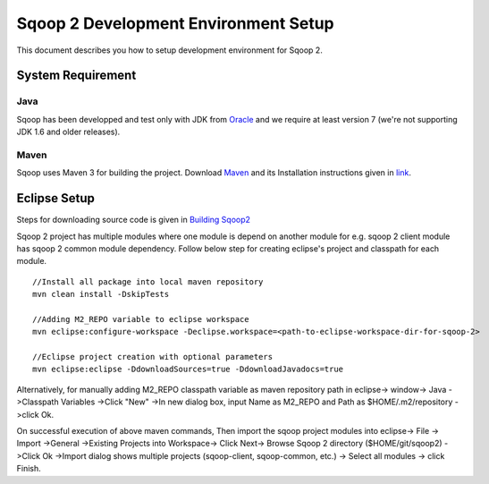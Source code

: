 .. Licensed to the Apache Software Foundation (ASF) under one or more
   contributor license agreements.  See the NOTICE file distributed with
   this work for additional information regarding copyright ownership.
   The ASF licenses this file to You under the Apache License, Version 2.0
   (the "License"); you may not use this file except in compliance with
   the License.  You may obtain a copy of the License at

       http://www.apache.org/licenses/LICENSE-2.0

   Unless required by applicable law or agreed to in writing, software
   distributed under the License is distributed on an "AS IS" BASIS,
   WITHOUT WARRANTIES OR CONDITIONS OF ANY KIND, either express or implied.
   See the License for the specific language governing permissions and
   limitations under the License.


=====================================
Sqoop 2 Development Environment Setup
=====================================

This document describes you how to setup development environment for Sqoop 2.

System Requirement
==================

Java
----

Sqoop has been developped and test only with JDK from `Oracle <http://www.oracle.com/technetwork/java/javase/downloads/index.html>`_ and we require at least version 7 (we're not supporting JDK 1.6 and older releases).

Maven
-----

Sqoop uses Maven 3 for building the project. Download `Maven <http://maven.apache.org/download.cgi>`_ and its Installation instructions given in `link <http://maven.apache.org/download.cgi#Maven_Documentation>`_.

Eclipse Setup
=============

Steps for downloading source code is given in `Building Sqoop2 <BuildingSqoop2.html>`_

Sqoop 2 project has multiple modules where one module is depend on another module for e.g. sqoop 2 client module has sqoop 2 common module dependency. Follow below step for creating eclipse's project and classpath for each module.

::

  //Install all package into local maven repository
  mvn clean install -DskipTests

  //Adding M2_REPO variable to eclipse workspace
  mvn eclipse:configure-workspace -Declipse.workspace=<path-to-eclipse-workspace-dir-for-sqoop-2>

  //Eclipse project creation with optional parameters
  mvn eclipse:eclipse -DdownloadSources=true -DdownloadJavadocs=true

Alternatively, for manually adding M2_REPO classpath variable as maven repository path in eclipse-> window-> Java ->Classpath Variables ->Click "New" ->In new dialog box, input Name as M2_REPO and Path as $HOME/.m2/repository ->click Ok.

On successful execution of above maven commands, Then import the sqoop project modules into eclipse-> File -> Import ->General ->Existing Projects into Workspace-> Click Next-> Browse Sqoop 2 directory ($HOME/git/sqoop2) ->Click Ok ->Import dialog shows multiple projects (sqoop-client, sqoop-common, etc.) -> Select all modules -> click Finish.

